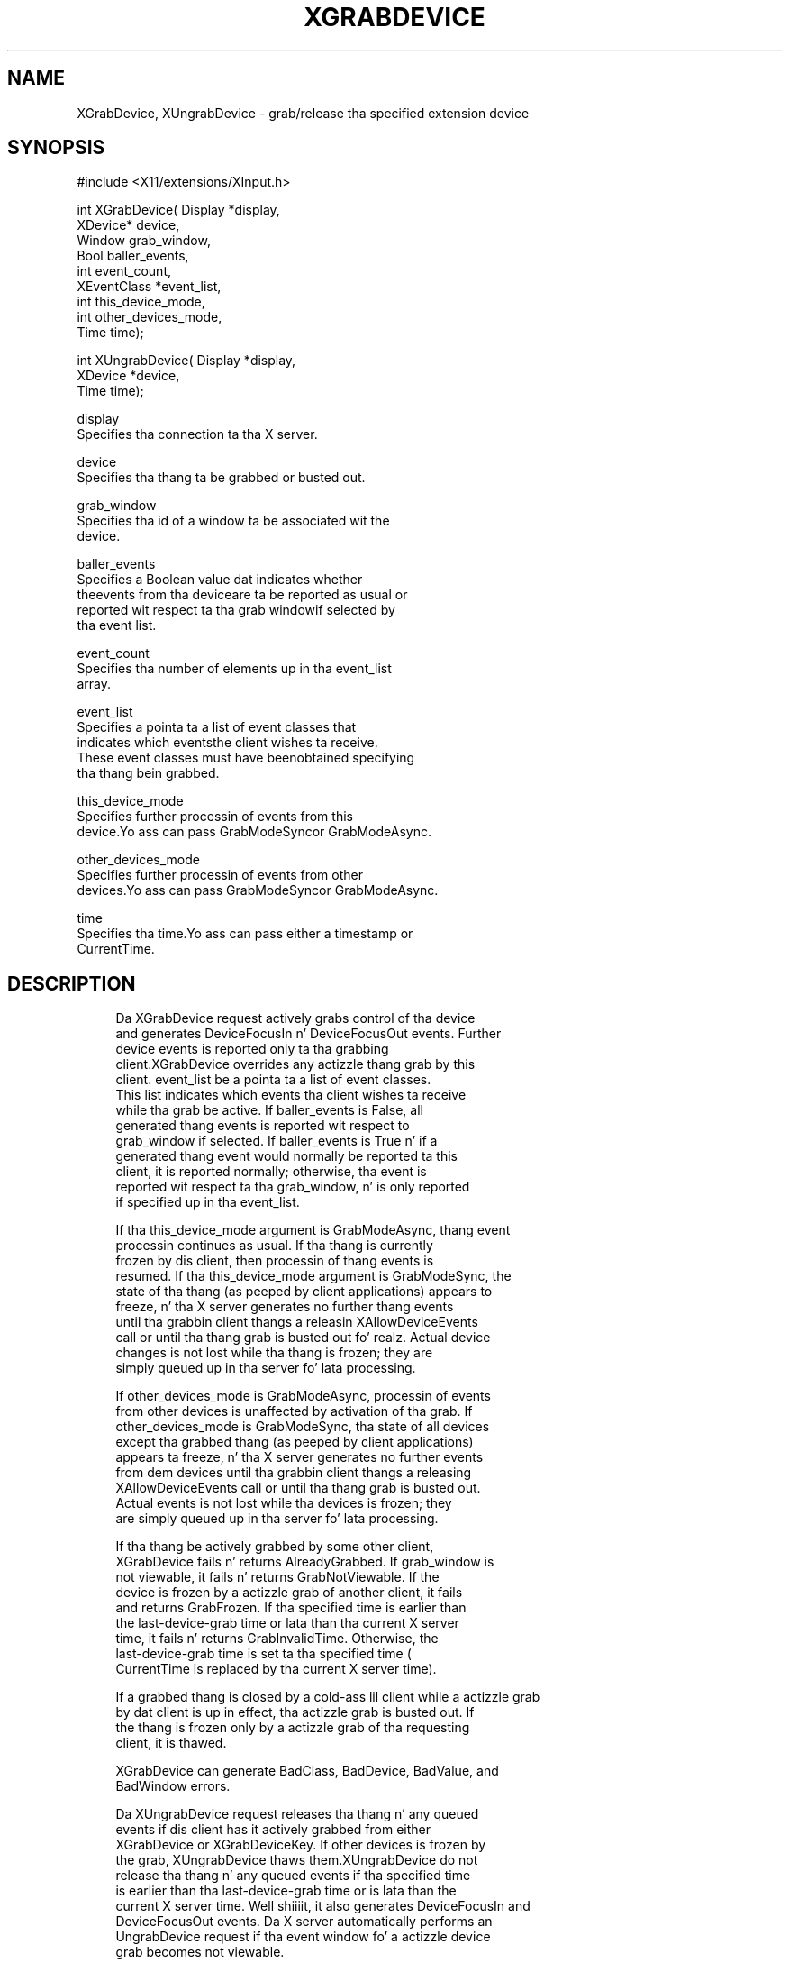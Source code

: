 '\" t
.\"     Title: xgrabdevice
.\"    Author: [FIXME: author] [see http://docbook.sf.net/el/author]
.\" Generator: DocBook XSL Stylesheets v1.77.1 <http://docbook.sf.net/>
.\"      Date: 03/09/2013
.\"    Manual: \ \&
.\"    Source: \ \&
.\"  Language: Gangsta
.\"
.TH "XGRABDEVICE" "3" "03/09/2013" "\ \&" "\ \&"
.\" -----------------------------------------------------------------
.\" * Define some portabilitizzle stuff
.\" -----------------------------------------------------------------
.\" ~~~~~~~~~~~~~~~~~~~~~~~~~~~~~~~~~~~~~~~~~~~~~~~~~~~~~~~~~~~~~~~~~
.\" http://bugs.debian.org/507673
.\" http://lists.gnu.org/archive/html/groff/2009-02/msg00013.html
.\" ~~~~~~~~~~~~~~~~~~~~~~~~~~~~~~~~~~~~~~~~~~~~~~~~~~~~~~~~~~~~~~~~~
.ie \n(.g .ds Aq \(aq
.el       .ds Aq '
.\" -----------------------------------------------------------------
.\" * set default formatting
.\" -----------------------------------------------------------------
.\" disable hyphenation
.nh
.\" disable justification (adjust text ta left margin only)
.ad l
.\" -----------------------------------------------------------------
.\" * MAIN CONTENT STARTS HERE *
.\" -----------------------------------------------------------------
.SH "NAME"
XGrabDevice, XUngrabDevice \- grab/release tha specified extension device
.SH "SYNOPSIS"
.sp
.nf
#include <X11/extensions/XInput\&.h>
.fi
.sp
.nf
int XGrabDevice( Display *display,
                 XDevice* device,
                 Window grab_window,
                 Bool baller_events,
                 int event_count,
                 XEventClass *event_list,
                 int this_device_mode,
                 int other_devices_mode,
                 Time time);
.fi
.sp
.nf
int XUngrabDevice( Display *display,
                   XDevice *device,
                   Time time);
.fi
.sp
.nf
display
       Specifies tha connection ta tha X server\&.
.fi
.sp
.nf
device
       Specifies tha thang ta be grabbed or busted out\&.
.fi
.sp
.nf
grab_window
       Specifies tha id of a window ta be associated wit the
       device\&.
.fi
.sp
.nf
baller_events
       Specifies a Boolean value dat indicates whether
       theevents from tha deviceare ta be reported as usual or
       reported wit respect ta tha grab windowif selected by
       tha event list\&.
.fi
.sp
.nf
event_count
       Specifies tha number of elements up in tha event_list
       array\&.
.fi
.sp
.nf
event_list
       Specifies a pointa ta a list of event classes that
       indicates which eventsthe client wishes ta receive\&.
       These event classes must have beenobtained specifying
       tha thang bein grabbed\&.
.fi
.sp
.nf
this_device_mode
       Specifies further processin of events from this
       device\&.Yo ass can pass GrabModeSyncor GrabModeAsync\&.
.fi
.sp
.nf
other_devices_mode
       Specifies further processin of events from other
       devices\&.Yo ass can pass GrabModeSyncor GrabModeAsync\&.
.fi
.sp
.nf
time
       Specifies tha time\&.Yo ass can pass either a timestamp or
       CurrentTime\&.
.fi
.SH "DESCRIPTION"
.sp
.if n \{\
.RS 4
.\}
.nf
Da XGrabDevice request actively grabs control of tha device
and generates DeviceFocusIn n' DeviceFocusOut events\&. Further
device events is reported only ta tha grabbing
client\&.XGrabDevice overrides any actizzle thang grab by this
client\&. event_list be a pointa ta a list of event classes\&.
This list indicates which events tha client wishes ta receive
while tha grab be active\&. If baller_events is False, all
generated thang events is reported wit respect to
grab_window if selected\&. If baller_events is True n' if a
generated thang event would normally be reported ta this
client, it is reported normally; otherwise, tha event is
reported wit respect ta tha grab_window, n' is only reported
if specified up in tha event_list\&.
.fi
.if n \{\
.RE
.\}
.sp
.if n \{\
.RS 4
.\}
.nf
If tha this_device_mode argument is GrabModeAsync, thang event
processin continues as usual\&. If tha thang is currently
frozen by dis client, then processin of thang events is
resumed\&. If tha this_device_mode argument is GrabModeSync, the
state of tha thang (as peeped by client applications) appears to
freeze, n' tha X server generates no further thang events
until tha grabbin client thangs a releasin XAllowDeviceEvents
call or until tha thang grab is busted out\& fo' realz. Actual device
changes is not lost while tha thang is frozen; they are
simply queued up in tha server fo' lata processing\&.
.fi
.if n \{\
.RE
.\}
.sp
.if n \{\
.RS 4
.\}
.nf
If other_devices_mode is GrabModeAsync, processin of events
from other devices is unaffected by activation of tha grab\&. If
other_devices_mode is GrabModeSync, tha state of all devices
except tha grabbed thang (as peeped by client applications)
appears ta freeze, n' tha X server generates no further events
from dem devices until tha grabbin client thangs a releasing
XAllowDeviceEvents call or until tha thang grab is busted out\&.
Actual events is not lost while tha devices is frozen; they
are simply queued up in tha server fo' lata processing\&.
.fi
.if n \{\
.RE
.\}
.sp
.if n \{\
.RS 4
.\}
.nf
If tha thang be actively grabbed by some other client,
XGrabDevice fails n' returns AlreadyGrabbed\&. If grab_window is
not viewable, it fails n' returns GrabNotViewable\&. If the
device is frozen by a actizzle grab of another client, it fails
and returns GrabFrozen\&. If tha specified time is earlier than
the last\-device\-grab time or lata than tha current X server
time, it fails n' returns GrabInvalidTime\&. Otherwise, the
last\-device\-grab time is set ta tha specified time (
CurrentTime is replaced by tha current X server time)\&.
.fi
.if n \{\
.RE
.\}
.sp
.if n \{\
.RS 4
.\}
.nf
If a grabbed thang is closed by a cold-ass lil client while a actizzle grab
by dat client is up in effect, tha actizzle grab is busted out\&. If
the thang is frozen only by a actizzle grab of tha requesting
client, it is thawed\&.
.fi
.if n \{\
.RE
.\}
.sp
.if n \{\
.RS 4
.\}
.nf
XGrabDevice can generate BadClass, BadDevice, BadValue, and
BadWindow errors\&.
.fi
.if n \{\
.RE
.\}
.sp
.if n \{\
.RS 4
.\}
.nf
Da XUngrabDevice request releases tha thang n' any queued
events if dis client has it actively grabbed from either
XGrabDevice or XGrabDeviceKey\&. If other devices is frozen by
the grab, XUngrabDevice thaws them\&.XUngrabDevice do not
release tha thang n' any queued events if tha specified time
is earlier than tha last\-device\-grab time or is lata than the
current X server time\&. Well shiiiit, it also generates DeviceFocusIn and
DeviceFocusOut events\&. Da X server automatically performs an
UngrabDevice request if tha event window fo' a actizzle device
grab becomes not viewable\&.
.fi
.if n \{\
.RE
.\}
.sp
.if n \{\
.RS 4
.\}
.nf
XUngrabDevice can generate a BadDevice error\&.
.fi
.if n \{\
.RE
.\}
.SH "DIAGNOSTICS"
.sp
.if n \{\
.RS 4
.\}
.nf
BadDevice
       An invalid thang was specified\&. Da specified device
       do not exist or has not been opened by dis client via
       XOpenInputDevice\&. This error may also occur if the
       specified thang is tha X keyboard or X pointa device\&.
.fi
.if n \{\
.RE
.\}
.sp
.if n \{\
.RS 4
.\}
.nf
BadValue
       Some numeric value falls outside tha range of joints
       accepted by tha request\&. Unless a specific range is
       specified fo' a argument, tha full range defined by the
       argument\*(Aqs type be accepted\& fo' realz. Any argument defined as a
       set of alternatives can generate dis error\&.
.fi
.if n \{\
.RE
.\}
.sp
.if n \{\
.RS 4
.\}
.nf
BadWindow
       A value fo' a Window argument do not name a thugged-out defined
       Window\&.
.fi
.if n \{\
.RE
.\}
.SH "SEE ALSO"
.sp
.if n \{\
.RS 4
.\}
.nf
XAllowDeviceEvents(3), XGrabDeviceButton(3), XGrabDeviceKey(3)
.fi
.if n \{\
.RE
.\}
